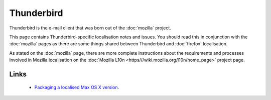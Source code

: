 
.. _../pages/guide/thunderbird#thunderbird:

Thunderbird
***********

Thunderbird is the e-mail client that was born out of the :doc:`mozilla` project.

This page contains Thunderbird-specific localisation notes and issues. You should read this in conjunction with the :doc:`mozilla` pages as there are some things shared between Thunderbird and :doc:`firefox` localisation.

As stated on the :doc:`mozilla` page, there are more complete instructions about the requirements and processes involved in Mozilla localisation on the :doc:`Mozilla L10n <https///wiki.mozilla.org/l10n/home_page>` project page.

.. _../pages/guide/thunderbird#links:

Links
=====
  * `Packaging a localised Max OS X version <http://thunderbird.dnsalias.net/instructions/thunderbird-l10n-OSX.html>`_.